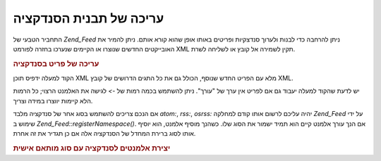 .. _zend.feed.modifying-feed:

עריכה של תבנית הסנדקציה
=======================

התחביר הטבעי של *Zend_Feed* ניתן להרחבה כדי לבנות ולערוך סנדצקיות
ופריטים באותו אופן שהוא קורא אותם. ניתן להמיר את האובייקטים
החדשים שנוצרו או הקיימים שנערכו בחזרה לפורמט XML תקין לשמירה אל
קובץ או לשליחה לשרת.

.. _zend.feed.modifying-feed.example.modifying:

.. rubric:: עריכה של פריט בסנדקציה

.. code-block:: php
   :linenos:

   $feed = new Zend_Feed_Atom('http://atom.example.com/feed/1');
   $entry = $feed->current();

   $entry->title = 'This is a new title';
   $entry->author->email = 'my_email@example.com';

   echo $entry->saveXML();


הקוד למעלה ידפיס תוכן XML מלא עם הפריט החדש שנוסף, הכולל גם את כל
התגים הדרושים של קובץ XML.

יש לדעת שהקוד למעלה יעבוד גם אם לפריט אין ערך של "עורך". ניתן
להשתמש בכמה רמות של *->* לגישה את האלמנט הרצוי; כל הרמות הלא
קיימות יווצרו במידה וצריך.

אם הנכם צריכים להשתמש בסוג אחר של סנדקציה מלבד *atom:*, *rss:*, *osrss:*
יהיה עליכם לרשום אותו קודם למחלקה *Zend_Feed* על ידי שימוש ב
*Zend_Feed::registerNamespace()*. אם הנך עורך אלמנט קיים הוא תמיד ישמור את הסוג
שלו. כשהנך מוסיף אלמנט, הוא יוסיף אותו לסוג ברירת המחדל של
הסנדקציה אלה אם כן תגדיר את זה אחרת.

.. _zend.feed.modifying-feed.example.creating:

.. rubric:: יצירת אלמנטים לסנדקציה עם סוג מותאם אישית

.. code-block:: php
   :linenos:

   $entry = new Zend_Feed_Entry_Atom();
   // id is always assigned by the server in Atom
   $entry->title = 'my custom entry';
   $entry->author->name = 'Example Author';
   $entry->author->email = 'me@example.com';

   // Now do the custom part.
   Zend_Feed::registerNamespace('myns', 'http://www.example.com/myns/1.0');

   $entry->{'myns:myelement_one'} = 'my first custom value';
   $entry->{'myns:container_elt'}->part1 = 'first nested custom part';
   $entry->{'myns:container_elt'}->part2 = 'second nested custom part';

   echo $entry->saveXML();



